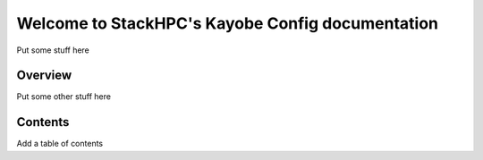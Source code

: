 
=================================================
Welcome to StackHPC's Kayobe Config documentation
=================================================

Put some stuff here

Overview
========

Put some other stuff here

Contents
========

Add a table of contents